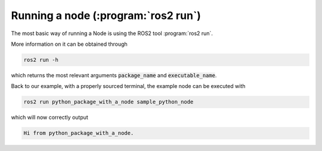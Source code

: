 .. _Running a node:

Running a node (:program:`ros2 run`)
====================================

The most basic way of running a Node is using the ROS2 tool :program:`ros2 run`.

More information on it can be obtained through

.. code :: console

   ros2 run -h
   
which returns the most relevant arguments :code:`package_name` and :code:`executable_name`.

.. code-block:: console
   :emphasize-lines: 6, 7

   usage: ros2 run [-h] [--prefix PREFIX] package_name executable_name ...

   Run a package specific executable

   positional arguments:
     package_name     Name of the ROS package
     executable_name  Name of the executable
     argv             Pass arbitrary arguments to the executable

   options:
     -h, --help       show this help message and exit
     --prefix PREFIX  Prefix command, which should go before the executable. Command must be wrapped
                      in quotes if it contains spaces (e.g. --prefix 'gdb -ex run --args').


Back to our example, with a properly sourced terminal, the example node can be executed with

.. code :: console

   ros2 run python_package_with_a_node sample_python_node

which will now correctly output

.. code :: console

   Hi from python_package_with_a_node.
